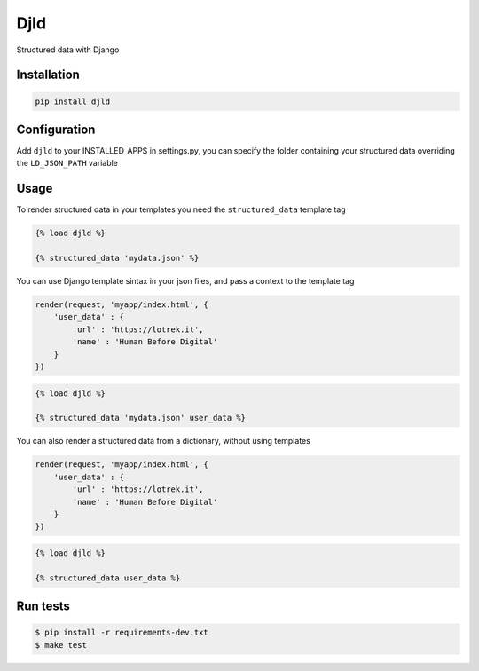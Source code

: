 
Djld
====

Structured data with Django


.. image:: https://img.shields.io/pypi/v/djld.svg
   :target: https://pypi.python.org/pypi/djld/
   :alt: Latest Version


.. image:: https://codecov.io/gh/lotrekagency/djld/branch/master/graph/badge.svg
   :target: https://codecov.io/gh/lotrekagency/djld
   :alt: codecov


.. image:: https://travis-ci.org/lotrekagency/djld.svg?branch=master
   :target: https://travis-ci.org/lotrekagency/djld
   :alt: Build Status


.. image:: https://img.shields.io/badge/License-MIT-blue.svg
   :target: https://github.com/lotrekagency/djld/blob/master/LICENSE
   :alt: License: MIT


Installation
------------

.. code-block:: sh

   pip install djld

Configuration
-------------

Add ``djld`` to your INSTALLED_APPS in settings.py, you can specify the folder containing your structured data overriding the ``LD_JSON_PATH`` variable

Usage
-----

To render structured data in your templates you need the ``structured_data`` template tag

.. code-block:: py

   {% load djld %}

   {% structured_data 'mydata.json' %}

You can use Django template sintax in your json files, and pass a context to the template tag

.. code-block:: py

   render(request, 'myapp/index.html', {
       'user_data' : {
           'url' : 'https://lotrek.it',
           'name' : 'Human Before Digital'
       }
   })

.. code-block:: py

   {% load djld %}

   {% structured_data 'mydata.json' user_data %}

You can also render a structured data from a dictionary, without using templates

.. code-block:: py

   render(request, 'myapp/index.html', {
       'user_data' : {
           'url' : 'https://lotrek.it',
           'name' : 'Human Before Digital'
       }
   })

.. code-block:: py

   {% load djld %}

   {% structured_data user_data %}

Run tests
---------

.. code-block:: sh

   $ pip install -r requirements-dev.txt
   $ make test
